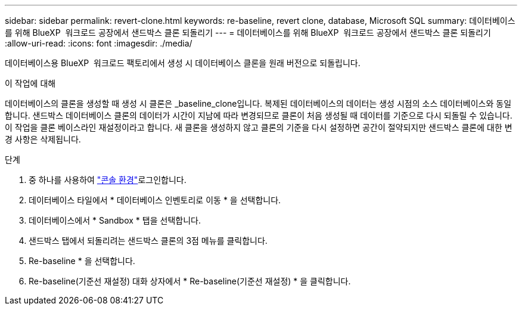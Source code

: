 ---
sidebar: sidebar 
permalink: revert-clone.html 
keywords: re-baseline, revert clone, database, Microsoft SQL 
summary: 데이터베이스를 위해 BlueXP  워크로드 공장에서 샌드박스 클론 되돌리기 
---
= 데이터베이스를 위해 BlueXP  워크로드 공장에서 샌드박스 클론 되돌리기
:allow-uri-read: 
:icons: font
:imagesdir: ./media/


[role="lead"]
데이터베이스용 BlueXP  워크로드 팩토리에서 생성 시 데이터베이스 클론을 원래 버전으로 되돌립니다.

.이 작업에 대해
데이터베이스의 클론을 생성할 때 생성 시 클론은 _baseline_clone입니다. 복제된 데이터베이스의 데이터는 생성 시점의 소스 데이터베이스와 동일합니다. 샌드박스 데이터베이스 클론의 데이터가 시간이 지남에 따라 변경되므로 클론이 처음 생성될 때 데이터를 기준으로 다시 되돌릴 수 있습니다. 이 작업을 클론 베이스라인 재설정이라고 합니다. 새 클론을 생성하지 않고 클론의 기준을 다시 설정하면 공간이 절약되지만 샌드박스 클론에 대한 변경 사항은 삭제됩니다.

.단계
. 중 하나를 사용하여 link:https://docs.netapp.com/us-en/workload-setup-admin/console-experiences.html["콘솔 환경"^]로그인합니다.
. 데이터베이스 타일에서 * 데이터베이스 인벤토리로 이동 * 을 선택합니다.
. 데이터베이스에서 * Sandbox * 탭을 선택합니다.
. 샌드박스 탭에서 되돌리려는 샌드박스 클론의 3점 메뉴를 클릭합니다.
. Re-baseline * 을 선택합니다.
. Re-baseline(기준선 재설정) 대화 상자에서 * Re-baseline(기준선 재설정) * 을 클릭합니다.

